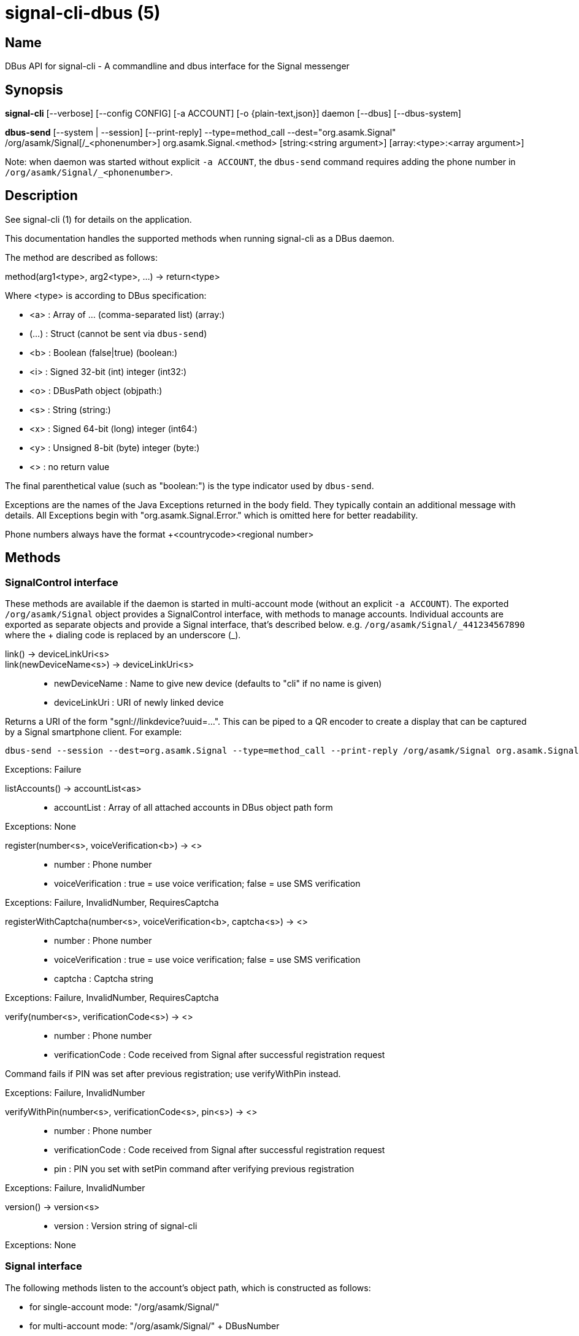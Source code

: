/////
vim:set ts=4 sw=4 tw=82 noet:
/////

:quotes.~:

= signal-cli-dbus (5)

== Name

DBus API for signal-cli - A commandline and dbus interface for the Signal messenger

== Synopsis

*signal-cli* [--verbose] [--config CONFIG] [-a ACCOUNT] [-o {plain-text,json}] daemon [--dbus] [--dbus-system]

*dbus-send* [--system | --session] [--print-reply] --type=method_call --dest="org.asamk.Signal" /org/asamk/Signal[/_<phonenumber>] org.asamk.Signal.<method> [string:<string argument>] [array:<type>:<array argument>]

Note: when daemon was started without explicit `-a ACCOUNT`, the `dbus-send` command requires adding the phone number in `/org/asamk/Signal/_<phonenumber>`.

== Description

See signal-cli (1) for details on the application.

This documentation handles the supported methods when running signal-cli as a DBus daemon.

The method are described as follows:

method(arg1<type>, arg2<type>, ...) -> return<type>

Where <type> is according to DBus specification:

* <a> : Array of ... (comma-separated list) (array:)
* (...) : Struct (cannot be sent via `dbus-send`)
* <b> : Boolean (false|true) (boolean:)
* <i> : Signed 32-bit (int) integer (int32:)
* <o> : DBusPath object (objpath:)
* <s> : String (string:)
* <x> : Signed 64-bit (long) integer (int64:)
* <y> : Unsigned 8-bit (byte) integer (byte:)
* <> : no return value

The final parenthetical value (such as "boolean:") is the type indicator used by `dbus-send`.

Exceptions are the names of the Java Exceptions returned in the body field.
They typically contain an additional message with details.
All Exceptions begin with "org.asamk.Signal.Error." which is omitted here for better readability.

Phone numbers always have the format +<countrycode><regional number>

== Methods

=== SignalControl interface

These methods are available if the daemon is started in multi-account mode (without an explicit `-a ACCOUNT`).
The exported `/org/asamk/Signal` object provides a SignalControl interface, with methods to manage accounts.
Individual accounts are exported as separate objects and provide a Signal interface, that's described below.
e.g. `/org/asamk/Signal/\_441234567890` where the + dialing code is replaced by an underscore (_).

link() -> deviceLinkUri<s>::
link(newDeviceName<s>) -> deviceLinkUri<s>::
* newDeviceName : Name to give new device (defaults to "cli" if no name is given)
* deviceLinkUri : URI of newly linked device

Returns a URI of the form "sgnl://linkdevice?uuid=...".
This can be piped to a QR encoder to create a display that can be captured by a Signal smartphone client.
For example:

[source]

----
dbus-send --session --dest=org.asamk.Signal --type=method_call --print-reply /org/asamk/Signal org.asamk.Signal.link string:"My secondary client" | tr '\n' '\0' | sed 's/.*string //g' | sed 's/\"//g' | qrencode -s10 -tANSI256
----

Exceptions: Failure

listAccounts() -> accountList<as>::
* accountList : Array of all attached accounts in DBus object path form

Exceptions: None

register(number<s>, voiceVerification<b>) -> <>::
* number : Phone number
* voiceVerification : true = use voice verification; false = use SMS verification

Exceptions: Failure, InvalidNumber, RequiresCaptcha

registerWithCaptcha(number<s>, voiceVerification<b>, captcha<s>) -> <>::
* number : Phone number
* voiceVerification : true = use voice verification; false = use SMS verification
* captcha : Captcha string

Exceptions: Failure, InvalidNumber, RequiresCaptcha

verify(number<s>, verificationCode<s>) -> <>::
* number : Phone number
* verificationCode : Code received from Signal after successful registration request

Command fails if PIN was set after previous registration; use verifyWithPin instead.

Exceptions: Failure, InvalidNumber

verifyWithPin(number<s>, verificationCode<s>, pin<s>) -> <>::
* number : Phone number
* verificationCode : Code received from Signal after successful registration request
* pin : PIN you set with setPin command after verifying previous registration

Exceptions: Failure, InvalidNumber

version() -> version<s>::
* version : Version string of signal-cli

Exceptions: None

=== Signal interface

The following methods listen to the account's object path, which is constructed as follows:

- for single-account mode: "/org/asamk/Signal/"
- for multi-account mode: "/org/asamk/Signal/" + DBusNumber
* DBusNumber: account's phone number, with underscore (_) replacing plus (+)

getContactName(number<s>) -> name<s>::
* number : Phone number
* name : Contact's name in local storage (from the master device for a linked account, or the one set with setContactName); if not set, contact's profile name is used

Exceptions: None

getContactNumber(name<s>) -> numbers<as>::
* numbers : Array of phone number
* name : Contact or profile name ("firstname lastname")

Searches contacts and known profiles for a given name and returns the list of all known numbers.
May result in e.g. two entries if a contact and profile name is set.

Exceptions: None

getSelfNumber() -> number<s>::
* number : Your phone number

Exceptions: None

isContactBlocked(number<s>) -> blocked<b>::
* number : Phone number
* blocked : true=blocked, false=not blocked

For unknown numbers false is returned but no exception is raised.

Exceptions: InvalidPhoneNumber

isRegistered() -> result<b>::
isRegistered(number<s>) -> result<b>::
isRegistered(numbers<as>) -> results<ab>::
* number : Phone number
* numbers : String array of phone numbers
* result : true=number is registered, false=number is not registered
* results : Boolean array of results

For unknown numbers, false is returned, but no exception is raised.
If no number is given, returns true (indicating that you are registered).

Exceptions: InvalidNumber

listNumbers() -> numbers<as>::
* numbers : String array of all known numbers

This is a concatenated list of all defined contacts as well of profiles known (e.g. peer group members or sender of received messages)

Exceptions: None

removePin() -> <>::

Removes registration PIN protection.

Exceptions: Failure

sendEndSessionMessage(recipients<as>) -> <>::
* recipients : Array of phone numbers

Exceptions: Failure, InvalidNumber, UntrustedIdentity

sendMessage(message<s>, attachments<as>, recipient<s>) -> timestamp<x>::
sendMessage(message<s>, attachments<as>, recipients<as>) -> timestamp<x>::
* message : Text to send (can be UTF8)
* attachments : String array of filenames to send as attachments (passed as filename, so need to be readable by the user signal-cli is running under)
* recipient : Phone number of a single recipient
* recipients : String array of phone numbers
* timestamp : Long, can be used to identify the corresponding Signal reply

Depending on the type of the recipient field this sends a message to one or multiple recipients.

Exceptions: AttachmentInvalid, Failure, InvalidNumber, UntrustedIdentity

sendMessageReaction(emoji<s>, remove<b>, targetAuthor<s>, targetSentTimestamp<x>, recipient<s>) -> timestamp<x>::
sendMessageReaction(emoji<s>, remove<b>, targetAuthor<s>, targetSentTimestamp<x>, recipients<as>) -> timestamp<x>::
* emoji : Unicode grapheme cluster of the emoji
* remove : Boolean, whether a previously sent reaction (emoji) should be removed
* targetAuthor : String with the phone number of the author of the message to which to react
* targetSentTimestamp : Long representing timestamp of the message to which to react
* recipient : String with the phone number of a single recipient
* recipients : Array of strings with phone numbers, should there be more recipients
* timestamp : Long, can be used to identify the corresponding Signal reply

Depending on the type of the recipient(s) field this sends a reaction to one or multiple recipients.

Exceptions: Failure, InvalidNumber

sendNoteToSelfMessage(message<s>, attachments<as>) -> timestamp<x>::
* message : Text to send (can be UTF8)
* attachments : String array of filenames to send as attachments (passed as filename, so need to be readable by the user signal-cli is running under)
* timestamp : Long, can be used to identify the corresponding Signal reply

Exceptions: Failure, AttachmentInvalid

sendReadReceipt(recipient<s>, targetSentTimestamps<ax>) -> <>::
* recipient : Phone number of a single recipient
* targetSentTimestamps : Array of Longs to identify the corresponding Signal messages

Exceptions: Failure, UntrustedIdentity

sendViewedReceipt(recipient<s>, targetSentTimestamp<ax>) -> <>::
* recipient : Phone number of a single recipient
* targetSentTimestamp : Array of Longs to identify the corresponding signal messages

Exceptions: Failure, UntrustedIdentity

sendRemoteDeleteMessage(targetSentTimestamp<x>, recipient<s>) -> timestamp<x>::
sendRemoteDeleteMessage(targetSentTimestamp<x>, recipients<as>) -> timestamp<x>::
* targetSentTimestamp : Long representing timestamp of the message to delete
* recipient : String with the phone number of a single recipient
* recipients : Array of strings with phone numbers, should there be more recipients
* timestamp : Long, can be used to identify the corresponding signal reply

Depending on the type of the recipient(s) field this deletes a message with one or multiple recipients.

Exceptions: Failure, InvalidNumber

sendTyping(recipient<s>, stop<b>) -> <>::
* recipient : Phone number of a single recipient
* targetSentTimestamp : True, if typing state should be stopped

Exceptions: Failure, GroupNotFound, UntrustedIdentity

setContactBlocked(number<s>, block<b>) -> <>::
* number : Phone number affected by method
* block : false=remove block, true=blocked

Messages from blocked numbers will no longer be forwarded via DBus.

Exceptions: InvalidNumber

setContactName(number<s>,name<>) -> <>::
* number : Phone number
* name : Name to be set in contacts (in local storage with signal-cli)

Exceptions: InvalidNumber, Failure

deleteContact(number<s>) -> <>::
* number : Phone number

Exceptions: Failure

deleteRecipient(number<s>) -> <>::
* number : Phone number

Exceptions: Failure

setExpirationTimer(number<s>, expiration<i>) -> <>::
* number : Phone number of recipient
* expiration : int32 for the number of seconds before messages to this recipient disappear.
Set to 0 to disable expiration.

Exceptions: Failure, InvalidNumber

setPin(pin<s>) -> <>::
* pin : PIN you set after registration (resets after 7 days of inactivity)

Sets a registration lock PIN, to prevent others from registering your number.

Exceptions: Failure

submitRateLimitChallenge(challenge<s>, captcha<s>) -> <>::
* challenge : The challenge token taken from the proof required error.
* captcha : The captcha token from the solved captcha on the Signal website.
Can be used to lift some rate-limits by solving a captcha.

Exception: IOErrorException

updateProfile(name<s>, about<s>, aboutEmoji <s>, avatar<s>, remove<b>) -> <>::
updateProfile(givenName<s>, familyName<s>, about<s>, aboutEmoji <s>, avatar<s>, remove<b>) -> <>::
* name : Name for your own profile (empty if unchanged)
* givenName : Given name for your own profile (empty if unchanged)
* familyName : Family name for your own profile (empty if unchanged)
* about : About message for profile (empty if unchanged)
* aboutEmoji : Emoji for profile (empty if unchanged)
* avatar : Filename of avatar picture for profile (empty if unchanged)
* remove : Set to true if the existing avatar picture should be removed

Exceptions: Failure

uploadStickerPack(stickerPackPath<s>) -> url<s>::
* stickerPackPath : Path to the manifest.json file or a zip file in the same directory
* url : URL of sticker pack after successful upload

Exceptions: Failure

version() -> version<s>::
* version : Version string of signal-cli

Exceptions: None

==== Group related methods

createGroup(groupName<s>, members<as>, avatar<s>) -> groupId<ay>::
* groupName : String representing the display name of the group
* members : String array of new members to be invited to group
* avatar : Filename of avatar picture to be set for group (empty if none)
* groupId : Byte array representing the internal group identifier

Exceptions: AttachmentInvalid, Failure, InvalidNumber;

getGroup(groupId<ay>) -> objectPath<o>::
* groupId : Byte array representing the internal group identifier
* objectPath : DBusPath for the group

getGroupMembers(groupId<ay>) -> members<as>::
* groupId : Byte array representing the internal group identifier
* members : String array with the phone numbers of all active members of a group

Exceptions: None, if the group name is not found an empty array is returned

joinGroup(inviteURI<s>) -> <>::
* inviteURI : String starting with https://signal.group/#

Behavior of this method depends on the `requirePermission` parameter of the `enableLink` method.
If permission is required, `joinGroup` adds you to the requesting members list.
Permission may be granted based on the group's `PermissionAddMember` property (`ONLY_ADMINS` or `EVERY_MEMBER`).
If permission is not required, `joinGroup` admits you immediately to the group.

Exceptions: Failure

listGroups() -> groups<a(oays)>::
* groups : Array of Structs(objectPath, groupId, groupName)
** objectPath : DBusPath
** groupId : Byte array representing the internal group identifier
** groupName : String representing the display name of the group

sendGroupMessage(message<s>, attachments<as>, groupId<ay>) -> timestamp<x>::
* message : Text to send (can be UTF8)
* attachments : String array of filenames to send as attachments (passed as filename, so need to be readable by the user signal-cli is running under)
* groupId : Byte array representing the internal group identifier
* timestamp : Long, can be used to identify the corresponding Signal reply

Exceptions: GroupNotFound, Failure, AttachmentInvalid, InvalidGroupId

sendGroupMessageReaction(emoji<s>, remove<b>, targetAuthor<s>, targetSentTimestamp<x>, groupId<ay>) -> timestamp<x>::
* emoji : Unicode grapheme cluster of the emoji
* remove : Boolean, whether a previously sent reaction (emoji) should be removed
* targetAuthor : String with the phone number of the author of the message to which to react
* targetSentTimestamp : Long representing timestamp of the message to which to react
* groupId : Byte array representing the internal group identifier
* timestamp : Long, can be used to identify the corresponding signal reply

Exceptions: Failure, InvalidNumber, GroupNotFound, InvalidGroupId

sendGroupRemoteDeleteMessage(targetSentTimestamp<x>, groupId<ay>) -> timestamp<x>::
* targetSentTimestamp : Long representing timestamp of the message to delete
* groupId : Byte array with base64 encoded group identifier
* timestamp : Long, can be used to identify the corresponding signal reply

Exceptions: Failure, GroupNotFound, InvalidGroupId

==== Device related methods

addDevice(deviceUri<s>) -> <>::
* deviceUri : URI in the form of "sgnl://linkdevice?uuid=..." (formerly "tsdevice:/?uuid=...") Normally displayed by a Signal desktop app, smartphone app, or another signal-cli instance using the `link` control method.

getDevice(deviceId<x>) -> devicePath<o>::
* deviceId : Long representing a deviceId
* devicePath : DBusPath object for the device

Exceptions: DeviceNotFound

listDevices() -> devices<a(oxs)>::
* devices : Array of structs (objectPath, id, name)
** objectPath : DBusPath representing the device's object path
** id : Long representing the deviceId
** name : String representing the device's name

Exceptions: InvalidUri

sendContacts() -> <>::

Sends a synchronization message with the local contacts list to all linked devices.
This command should only be used if this is the primary device.

Exceptions: Failure

sendSyncRequest() -> <>::

Sends a synchronization request to the primary device (for group, contacts, ...).
Only works if sent from a secondary device.

Exceptions: Failure

=== Signal.Group interface

The following methods listen to the group's object path, which can be obtained from the listGroups() method and is constructed as follows:

<ACCOUNT_PATH> + "/Groups/" + DBusGroupId

DBusGroupId : groupId in base64 format, with underscore (_) replacing plus (+), equals (=), or slash (/)

Groups have the following (case-sensitive) properties:

* Id<ay> (read-only) : Byte array representing the internal group identifier
* Name<s> : Display name of the group
* Description<s> : Description of the group
* Avatar<s> (write-only) : Filename of the avatar
* IsBlocked<b> : true=member will not receive group messages; false=not blocked
* IsMember<b> (read-only) : always true (object path exists only for group members)
* IsAdmin<b> (read-only) : true=member has admin privileges; false=not admin
* MessageExpirationTimer<i> : int32 representing message expiration time for group
* Members<as> (read-only) : String array of group members' phone numbers
* PendingMembers<as> (read-only) : String array of pending members' phone numbers
* RequestingMembers<as> (read-only) : String array of requesting members' phone numbers
* Admins<as> (read-only) : String array of admins' phone numbers
* PermissionAddMember<s> : String representing who has permission to add members *ONLY_ADMINS, EVERY_MEMBER*
* PermissionEditDetails<s> : String representing who may edit group details *ONLY_ADMINS, EVERY_MEMBER*
* PermissionSendMessage<s> : String representing who post messages to group *ONLY_ADMINS, EVERY_MEMBER* (note that ONLY_ADMINS is equivalent to IsAnnouncementGroup)
* GroupInviteLink<s> (read-only) : String of the invitation link (starts with https://signal.group/#)

To get a property, use (replacing `--session` with `--system` if needed):
`dbus-send --session --dest=org.asamk.Signal --print-reply $OBJECT_PATH org.freedesktop.DBus.Properties.Get string:org.asamk.Signal.Group string:$PROPERTY_NAME`

To set a property, use:
`dbus-send --session --dest=org.asamk.Signal --print-reply $OBJECT_PATH org.freedesktop.DBus.Properties.Set string:org.asamk.Signal.Group string:$PROPERTY_NAME variant:$PROPERTY_TYPE:$PROPERTY_VALUE`

To get all properties, use:
`dbus-send --session --dest=org.asamk.Signal --print-reply $OBJECT_PATH org.freedesktop.DBus.Properties.GetAll string:org.asamk.Signal.Group`

addAdmins(recipients<as>) -> <>::
* recipients : String array of phone numbers

Grant admin privileges to recipients.

Exceptions: Failure

addMembers(recipients<as>) -> <>::
* recipients : String array of phone numbers

Add recipients to group if they are pending members; otherwise add recipients to list of requesting members.

Exceptions: Failure

disableLink() -> <>::

Disables the group's invitation link.

Exceptions: Failure

enableLink(requiresApproval<b>) -> <>::
* requiresApproval : true=add numbers using the link to the requesting members list

Enables the group's invitation link.

Exceptions: Failure

quitGroup() -> <>::
Exceptions: Failure, LastGroupAdmin

removeAdmins(recipients<as>) -> <>::
* recipients : String array of phone numbers

Remove admin privileges from recipients.

Exceptions: Failure

removeMembers(recipients<as>) -> <>::
* recipients : String array of phone numbers

Remove recipients from group.

Exceptions: Failure

resetLink() -> <>::

Resets the group's invitation link to a new random URL starting with https://signal.group/#

Exceptions: Failure

=== Signal.Device interface

The following methods listen to the device's object path, which is constructed as follows:

<ACCOUNT_PATH> + "/Devices/" + deviceId

deviceId : Number representing the device identifier (obtained from listDevices() method)

Devices have the following (case-sensitive) properties:

* Id<x> (read-only) : Long representing the device identifier
* Created<x> (read-only) : Long representing the number of milliseconds since the Unix epoch
* LastSeen<x> (read-only) : Long representing the number of milliseconds since the Unix epoch
* Name<s> : String representing the display name of the device

To get a property, use (replacing `--session` with `--system` if needed):
`dbus-send --session --dest=org.asamk.Signal --print-reply $OBJECT_PATH org.freedesktop.DBus.Properties.Get string:org.asamk.Signal.Device string:$PROPERTY_NAME`

To set a property, use:
`dbus-send --session --dest=org.asamk.Signal --print-reply $OBJECT_PATH org.freedesktop.DBus.Properties.Set string:org.asamk.Signal.Device string:$PROPERTY_NAME variant:$PROPERTY_TYPE:$PROPERTY_VALUE`

To get all properties, use:
`dbus-send --session --dest=org.asamk.Signal --print-reply $OBJECT_PATH org.freedesktop.DBus.Properties.GetAll string:org.asamk.Signal.Device`

removeDevice() -> <>::

Exceptions: Failure

=== Signal.Configuration interface

The configuration's object path, which exists only for primary devices, is constructed as follows:
<ACCOUNT_PATH> + "/Configuration"

Configurations have the following (case-sensitive) properties:

* ReadReceipts<b> : should send read receipts (true/false)
* UnidentifiedDeliveryIndicators<b> : should show unidentified delivery indicators (true/false)
* TypingIndicators<b> : should send/show typing indicators (true/false)
* LinkPreviews<b> : should generate link previews (true/false)

To get a property, use (replacing `--session` with `--system` if needed):
`dbus-send --session --dest=org.asamk.Signal --print-reply $OBJECT_PATH org.freedesktop.DBus.Properties.Get string:org.asamk.Signal.Configuration string:$PROPERTY_NAME`

To set a property, use:
`dbus-send --session --dest=org.asamk.Signal --print-reply $OBJECT_PATH org.freedesktop.DBus.Properties.Set string:org.asamk.Signal.Configuration string:$PROPERTY_NAME variant:$PROPERTY_TYPE:$PROPERTY_VALUE`

To get all properties, use:
`dbus-send --session --dest=org.asamk.Signal --print-reply $OBJECT_PATH org.freedesktop.DBus.Properties.GetAll string:org.asamk.Signal.Configuration`

== Signals

SyncMessageReceived (timestamp<x>, sender<s>, destination<s>, groupId<ay>, message<s>, attachments<as>)::
* timestamp : Integer value that can be used to associate this e.g. with a sendMessage()
* sender : Phone number of the sender
* destination : DBus code for destination
* groupId : Byte array representing the internal group identifier (empty when private message)
* message : Message text
* attachments : String array of filenames in the signal-cli storage (~/.local/share/signal-cli/attachments/)

The sync message is received when the user sends a message from a linked device.

ReceiptReceived (timestamp<x>, sender<s>)::
* timestamp : Integer value that can be used to associate this e.g. with a sendMessage()
* sender : Phone number of the sender

This signal is sent by each recipient (e.g. each group member) after the message was successfully delivered to the device

MessageReceived(timestamp<x>, sender<s>, groupId<ay>, message<s>, attachments<as>)::
* timestamp : Integer value that is used by the system to send a ReceiptReceived reply
* sender : Phone number of the sender
* groupId : Byte array representing the internal group identifier (empty when private message)
* message : Message text
* attachments : String array of filenames in the signal-cli storage (~/.local/share/signal-cli/attachments/)

This signal is received whenever we get a private message or a message is posted in a group we are an active member

== Examples

Send a text message (without attachment) to a contact::
dbus-send --print-reply --type=method_call --dest="org.asamk.Signal" /org/asamk/Signal org.asamk.Signal.sendMessage string:"Message text goes here" array:string: string:+123456789

Send a group message::
dbus-send --session --print-reply --type=method_call --dest=org.asamk.Signal /org/asamk/Signal org.asamk.Signal.sendGroupMessage string:'The message goes here' array:string:'/path/to/attachment1','/path/to/attachment2' array:byte:139,22,72,247,116,32,170,104,205,164,207,21,248,77,185

Print the group name corresponding to a groupId; the daemon runs on system bus, and was started without an explicit `-a ACCOUNT`::
dbus-send --system --print-reply --type=method_call --dest='org.asamk.Signal' /org/asamk/Signal/_1234567890 org.asamk.Signal.getGroupName array:byte:139,22,72,247,116,32,170,104,205,164,207,21,248,77,185

== Authors

Maintained by AsamK <asamk@gmx.de>, who is assisted by other open source contributors.
For more information about signal-cli development, see
<https://github.com/AsamK/signal-cli>.
